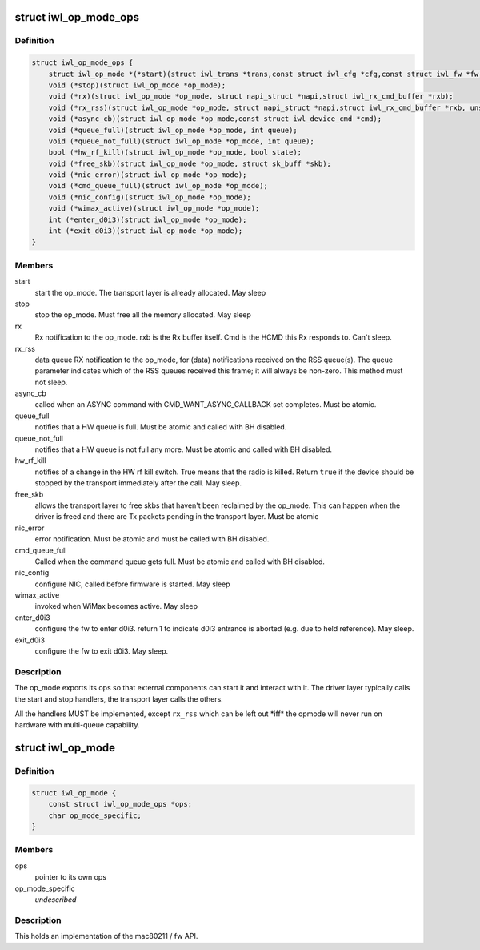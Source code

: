 .. -*- coding: utf-8; mode: rst -*-
.. src-file: drivers/net/wireless/intel/iwlwifi/iwl-op-mode.h

.. _`iwl_op_mode_ops`:

struct iwl_op_mode_ops
======================

.. c:type:: struct iwl_op_mode_ops

    op_mode specific operations

.. _`iwl_op_mode_ops.definition`:

Definition
----------

.. code-block:: c

    struct iwl_op_mode_ops {
        struct iwl_op_mode *(*start)(struct iwl_trans *trans,const struct iwl_cfg *cfg,const struct iwl_fw *fw,struct dentry *dbgfs_dir);
        void (*stop)(struct iwl_op_mode *op_mode);
        void (*rx)(struct iwl_op_mode *op_mode, struct napi_struct *napi,struct iwl_rx_cmd_buffer *rxb);
        void (*rx_rss)(struct iwl_op_mode *op_mode, struct napi_struct *napi,struct iwl_rx_cmd_buffer *rxb, unsigned int queue);
        void (*async_cb)(struct iwl_op_mode *op_mode,const struct iwl_device_cmd *cmd);
        void (*queue_full)(struct iwl_op_mode *op_mode, int queue);
        void (*queue_not_full)(struct iwl_op_mode *op_mode, int queue);
        bool (*hw_rf_kill)(struct iwl_op_mode *op_mode, bool state);
        void (*free_skb)(struct iwl_op_mode *op_mode, struct sk_buff *skb);
        void (*nic_error)(struct iwl_op_mode *op_mode);
        void (*cmd_queue_full)(struct iwl_op_mode *op_mode);
        void (*nic_config)(struct iwl_op_mode *op_mode);
        void (*wimax_active)(struct iwl_op_mode *op_mode);
        int (*enter_d0i3)(struct iwl_op_mode *op_mode);
        int (*exit_d0i3)(struct iwl_op_mode *op_mode);
    }

.. _`iwl_op_mode_ops.members`:

Members
-------

start
    start the op_mode. The transport layer is already allocated.
    May sleep

stop
    stop the op_mode. Must free all the memory allocated.
    May sleep

rx
    Rx notification to the op_mode. rxb is the Rx buffer itself. Cmd is the
    HCMD this Rx responds to. Can't sleep.

rx_rss
    data queue RX notification to the op_mode, for (data) notifications
    received on the RSS queue(s). The queue parameter indicates which of the
    RSS queues received this frame; it will always be non-zero.
    This method must not sleep.

async_cb
    called when an ASYNC command with CMD_WANT_ASYNC_CALLBACK set
    completes. Must be atomic.

queue_full
    notifies that a HW queue is full.
    Must be atomic and called with BH disabled.

queue_not_full
    notifies that a HW queue is not full any more.
    Must be atomic and called with BH disabled.

hw_rf_kill
    notifies of a change in the HW rf kill switch. True means that
    the radio is killed. Return \ ``true``\  if the device should be stopped by
    the transport immediately after the call. May sleep.

free_skb
    allows the transport layer to free skbs that haven't been
    reclaimed by the op_mode. This can happen when the driver is freed and
    there are Tx packets pending in the transport layer.
    Must be atomic

nic_error
    error notification. Must be atomic and must be called with BH
    disabled.

cmd_queue_full
    Called when the command queue gets full. Must be atomic and
    called with BH disabled.

nic_config
    configure NIC, called before firmware is started.
    May sleep

wimax_active
    invoked when WiMax becomes active. May sleep

enter_d0i3
    configure the fw to enter d0i3. return 1 to indicate d0i3
    entrance is aborted (e.g. due to held reference). May sleep.

exit_d0i3
    configure the fw to exit d0i3. May sleep.

.. _`iwl_op_mode_ops.description`:

Description
-----------

The op_mode exports its ops so that external components can start it and
interact with it. The driver layer typically calls the start and stop
handlers, the transport layer calls the others.

All the handlers MUST be implemented, except \ ``rx_rss``\  which can be left
out \*iff\* the opmode will never run on hardware with multi-queue capability.

.. _`iwl_op_mode`:

struct iwl_op_mode
==================

.. c:type:: struct iwl_op_mode

    operational mode

.. _`iwl_op_mode.definition`:

Definition
----------

.. code-block:: c

    struct iwl_op_mode {
        const struct iwl_op_mode_ops *ops;
        char op_mode_specific;
    }

.. _`iwl_op_mode.members`:

Members
-------

ops
    pointer to its own ops

op_mode_specific
    *undescribed*

.. _`iwl_op_mode.description`:

Description
-----------

This holds an implementation of the mac80211 / fw API.

.. This file was automatic generated / don't edit.

